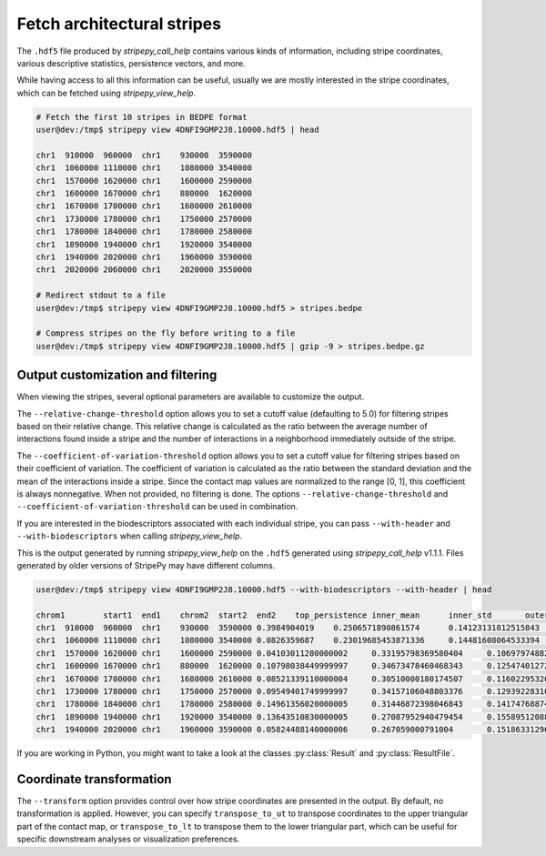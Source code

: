 ..
  Copyright (C) 2025 Andrea Raffo <andrea.raffo@ibv.uio.no>
  SPDX-License-Identifier: MIT


Fetch architectural stripes
===========================

The ``.hdf5`` file produced by `stripepy_call_help` contains various kinds of information, including stripe coordinates, various descriptive statistics, persistence vectors, and more.

While having access to all this information can be useful, usually we are mostly interested in the stripe coordinates, which can be fetched using `stripepy_view_help`.

.. code-block:: console

  # Fetch the first 10 stripes in BEDPE format
  user@dev:/tmp$ stripepy view 4DNFI9GMP2J8.10000.hdf5 | head

  chr1	910000	960000	chr1	930000	3590000
  chr1	1060000	1110000	chr1	1080000	3540000
  chr1	1570000	1620000	chr1	1600000	2590000
  chr1	1600000	1670000	chr1	880000	1620000
  chr1	1670000	1700000	chr1	1680000	2610000
  chr1	1730000	1780000	chr1	1750000	2570000
  chr1	1780000	1840000	chr1	1780000	2580000
  chr1	1890000	1940000	chr1	1920000	3540000
  chr1	1940000	2020000	chr1	1960000	3590000
  chr1	2020000	2060000	chr1	2020000	3550000

  # Redirect stdout to a file
  user@dev:/tmp$ stripepy view 4DNFI9GMP2J8.10000.hdf5 > stripes.bedpe

  # Compress stripes on the fly before writing to a file
  user@dev:/tmp$ stripepy view 4DNFI9GMP2J8.10000.hdf5 | gzip -9 > stripes.bedpe.gz

Output customization and filtering
----------------------------------

When viewing the stripes, several optional parameters are available to customize the output.

The ``--relative-change-threshold`` option allows you to set a cutoff value (defaulting to 5.0) for filtering stripes based on their relative change.
This relative change is calculated as the ratio between the average number of interactions found inside a stripe and the number of interactions in a neighborhood immediately outside of the stripe.

The ``--coefficient-of-variation-threshold`` option allows you to set a cutoff value for filtering stripes based on their coefficient of variation.
The coefficient of variation is calculated as the ratio between the standard deviation and the mean of the interactions inside a stripe.
Since the contact map values are normalized to the range [0, 1], this coefficient is always nonnegative.
When not provided, no filtering is done. The options ``--relative-change-threshold`` and ``--coefficient-of-variation-threshold`` can be used in combination.

If you are interested in the biodescriptors associated with each individual stripe, you can pass ``--with-header`` and ``--with-biodescriptors`` when calling `stripepy_view_help`.

This is the output generated by running `stripepy_view_help` on the ``.hdf5`` generated using `stripepy_call_help` v1.1.1.
Files generated by older versions of StripePy may have different columns.

.. code-block:: console

  user@dev:/tmp$ stripepy view 4DNFI9GMP2J8.10000.hdf5 --with-biodescriptors --with-header | head

  chrom1	start1	end1	chrom2	start2	end2	top_persistence	inner_mean	inner_std	outer_lsum	outer_lsize	outer_rsum	outer_rsize	min	q1	q2	q3	max	outer_lmean	outer_rmean	outer_mean	rel_change
  chr1	910000	960000	chr1	930000	3590000	0.3984904019	0.2506571890861574	0.14123131812515843	144.79589039186396	801	192.25135582429806	8010.0	0.17139833204774585	0.22938081658911763	0.28656944403925566	0.9741568863537948	0.18076890186250183	0.24001417705904876	0.2103915394607753	19.138435760573497
  chr1	1060000	1110000	chr1	1080000	3540000	0.0826359687	0.23019685453871336	0.14481608064533394	186.18030631678906	741	179.64345985134207	7410.0	0.1539575922232785	0.21018481227951455	0.2710230083036015	0.9903418421799679	0.2512554741117261	0.24243381896267485	0.246844646537200486.744238626207448
  chr1	1570000	1620000	chr1	1600000	2590000	0.04103011280000002	0.33195798369580404	0.10697974882795283	99.02697827900961	300	85.58022773213244	300	0.10509240613975727	0.2710230083036015	0.3152772184192718	0.3662448898065007	0.9887477925105556	0.3300899275966987	0.2852674257737748	0.3076786766852368	7.891124361343245
  chr1	1600000	1670000	chr1	880000	1620000	0.10798038449999997	0.34673478460468343	0.12547401272240433	79.95811315769556	225	63.18147668278408	225	0.0	0.25904999836303577	0.33447322272887486	0.4155250840484962	0.9887477925105556	0.3553693918119803	0.2808065630345959	0.3180879774232881	9.0059383612837
  chr1	1670000	1700000	chr1	1680000	2610000	0.08521339110000004	0.30510000180174507	0.11602295320194354	84.13794539599031	282	71.90225464650885	282	0.0	0.22938081658911763	0.304010183863723	0.37277167877770423	0.8753282776351561	0.29836150849641957	0.2549725342074782	0.2766670213519489	10.276967710447305
  chr1	1730000	1780000	chr1	1750000	2570000	0.09549401749999997	0.34157106048803376	0.12939228310023276	66.96694495052422	249	77.44100032822071	249	0.06630592590798857	0.25245019336736707	0.32535592427102433	0.41427461878487365	0.9374989352738993	0.26894355401816955	0.3110080334466695	0.28997579373241955	17.792956471126924
  chr1	1780000	1840000	chr1	1780000	2580000	0.14961356020000005	0.31446872398046843	0.14174768874612398	89.65252960337472	243	73.53776985594494	243	0.0	0.2202635181312671	0.28656944403925566	0.3761154144433587	0.9150948504497306	0.3689404510426943	0.3026245673084154	0.33578250917555486	6.347497148501883
  chr1	1890000	1940000	chr1	1920000	3540000	0.13643510830000005	0.27087952940479454	0.15589512088714813	98.34422915113818	489	137.9512119037385	489	0.0	0.17139833204774585	0.2453610817780414	0.3592307814635864	0.989227567682685	0.20111294304936234	0.2821088177990563	0.24161088042420928	12.113961477726793
  chr1	1940000	2020000	chr1	1960000	3590000	0.05824488140000006	0.267059000791004	0.1518633129658817	138.54936114286124	492	138.81994263073136	492	0.0	0.17139833204774585	0.2453610817780414	0.34858989163711346	0.9751278353396942	0.28160439256679115	0.2821543549405109	0.281879373753651	5.257700400455457

If you are working in Python, you might want to take a look at the classes :py:class:`Result` and :py:class:`ResultFile`.

Coordinate transformation
-------------------------

The ``--transform`` option provides control over how stripe coordinates are presented in the output.
By default, no transformation is applied.
However, you can specify ``transpose_to_ut`` to transpose coordinates to the upper triangular part of the contact map, or ``transpose_to_lt`` to transpose them to the lower triangular part, which can be useful for specific downstream analyses or visualization preferences.
